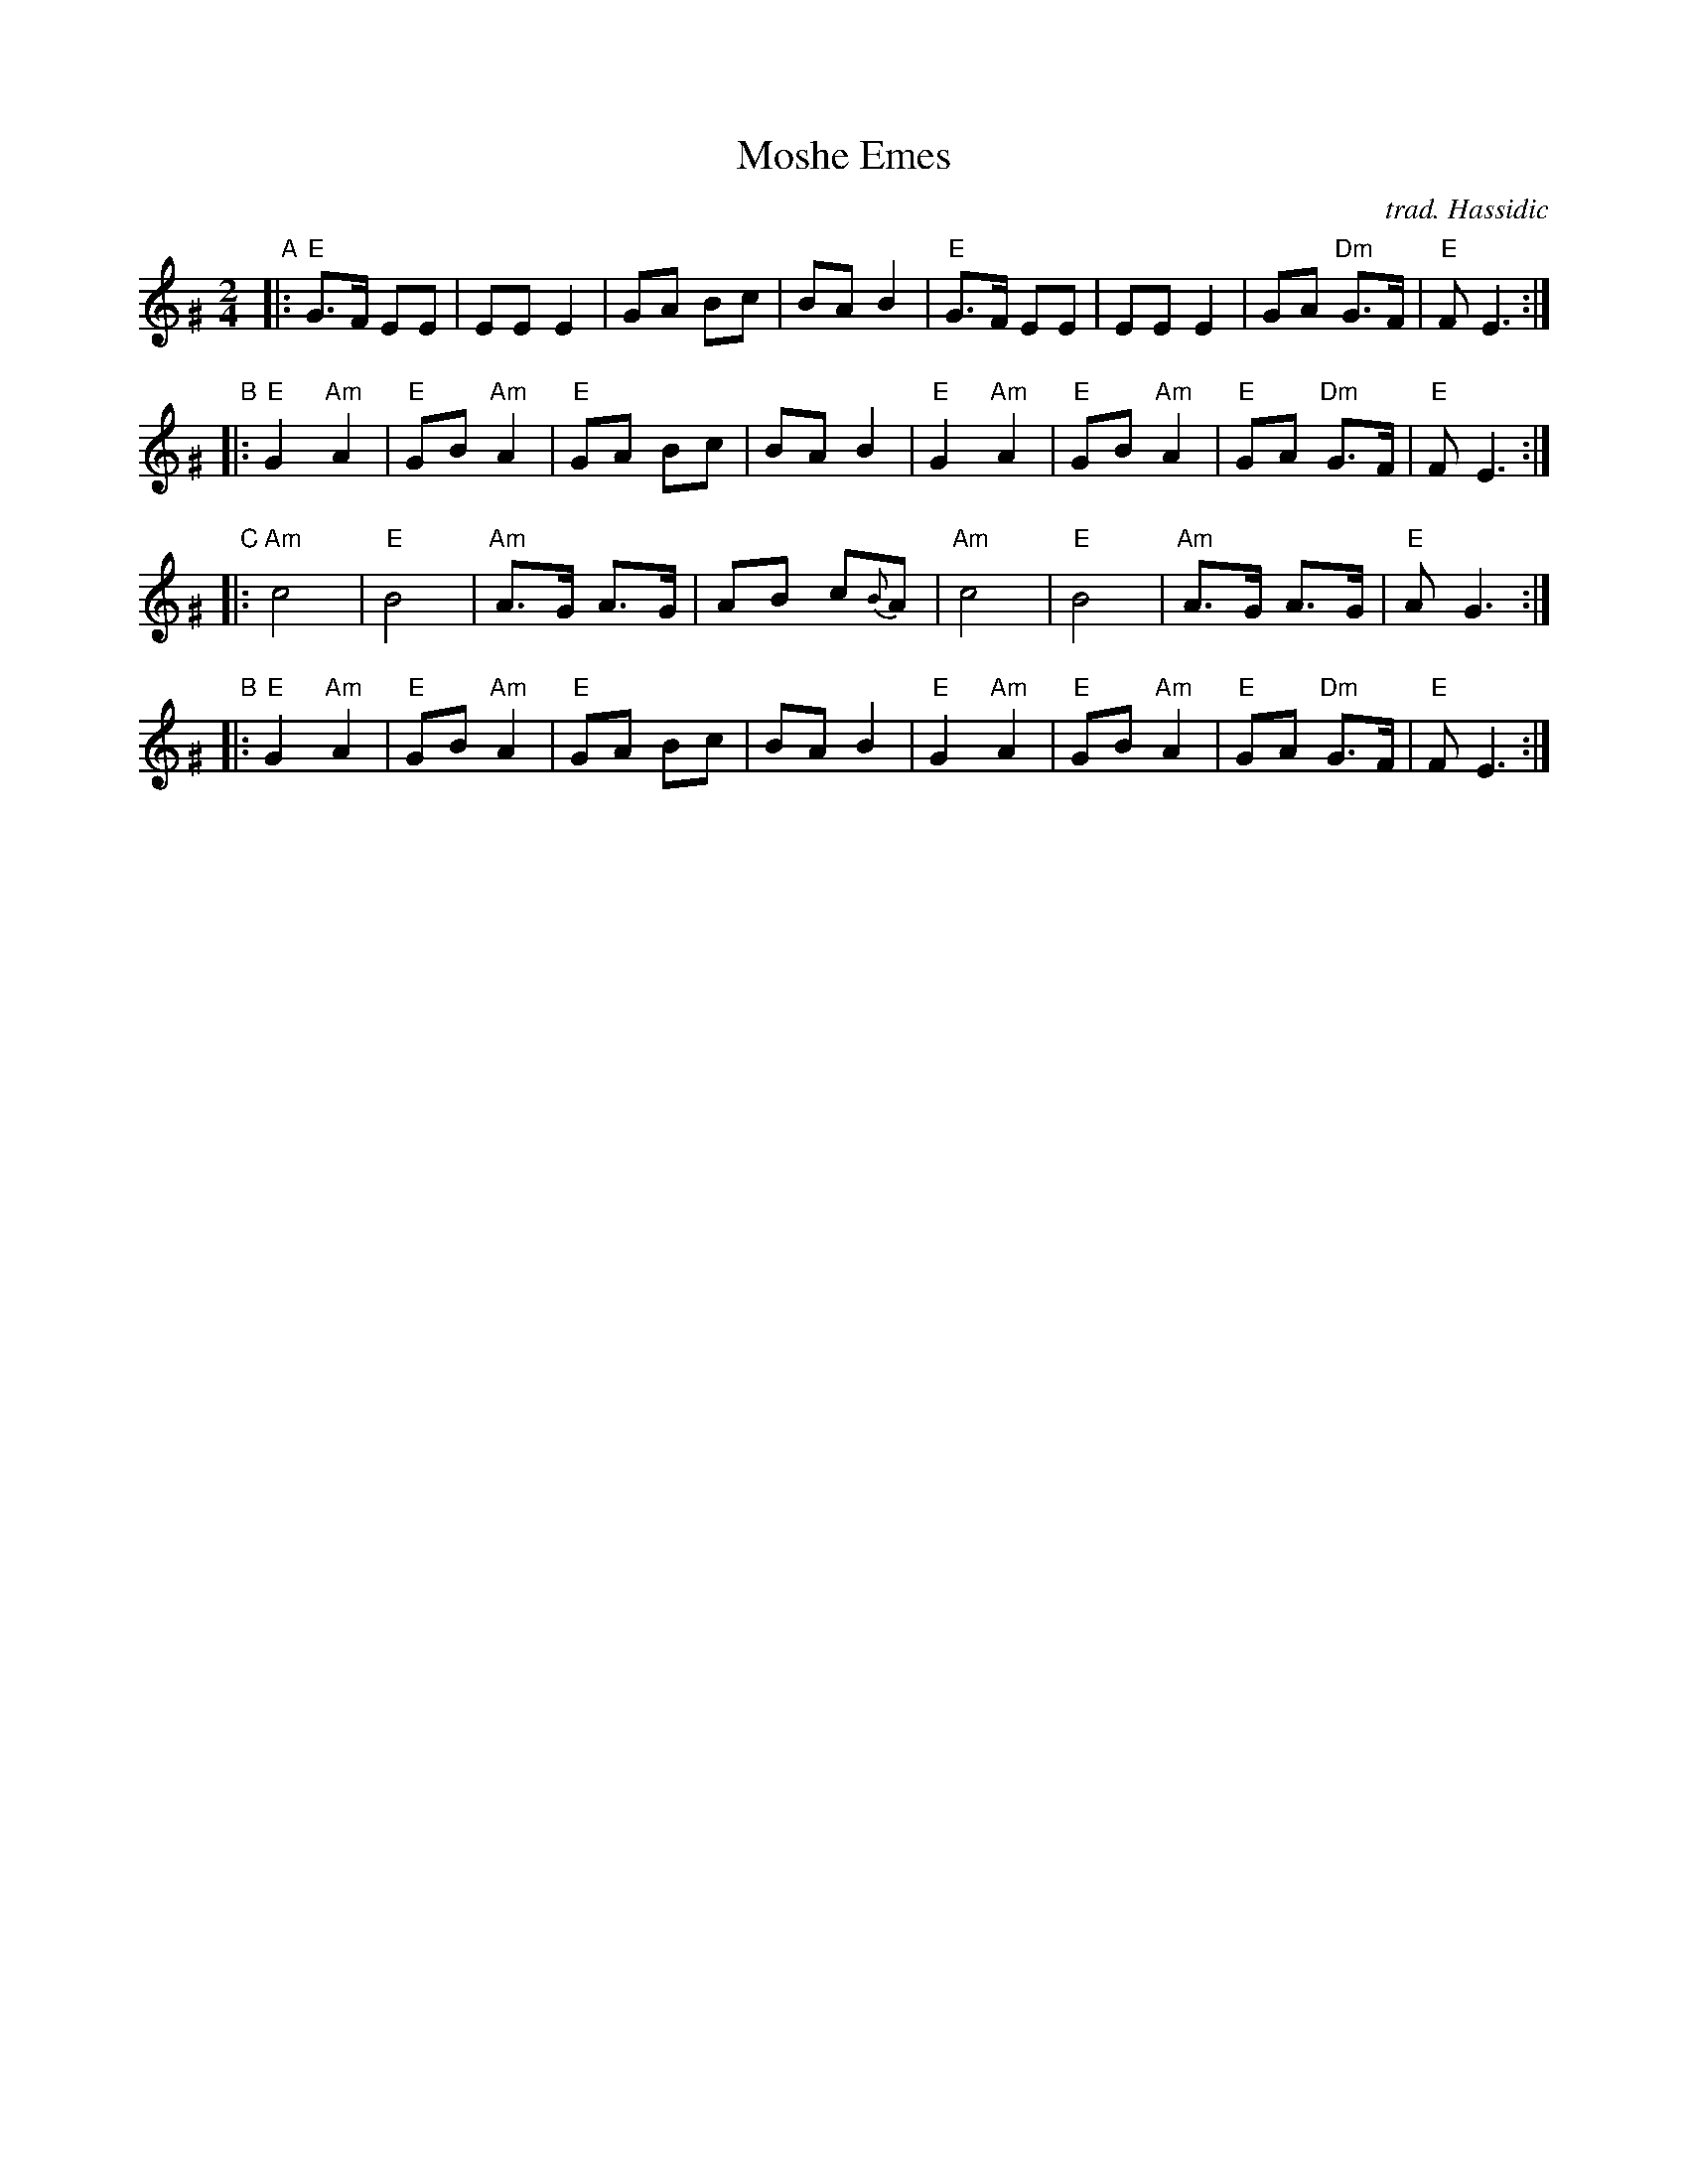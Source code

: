 X: 402
T: Moshe Emes
M: 2/4
L: 1/8
O: trad. Hassidic
D: Andy Statman & David Grisman "Songs of Our Fathers"
K: Ephr^G
"A"\
|:"E"G>F EE | EE E2 | GA Bc | BA B2 \
| "E"G>F EE | EE E2 | GA "Dm"G>F | "E"F E3 :|
"B"\
|:"E"G2 "Am"A2 | "E"GB "Am"A2 | "E"GA Bc | BA B2 \
| "E"G2 "Am"A2 | "E"GB "Am"A2 | "E"GA "Dm"G>F | "E"F E3 :|
"C"\
|:"Am"c4 | "E"B4 | "Am"A>G A>G | AB c{B}A \
| "Am"c4 | "E"B4 | "Am"A>G A>G | "E"A G3 :|
"B"\
|:"E"G2 "Am"A2 | "E"GB "Am"A2 | "E"GA Bc | BA B2 \
| "E"G2 "Am"A2 | "E"GB "Am"A2 | "E"GA "Dm"G>F | "E"F E3 :|
